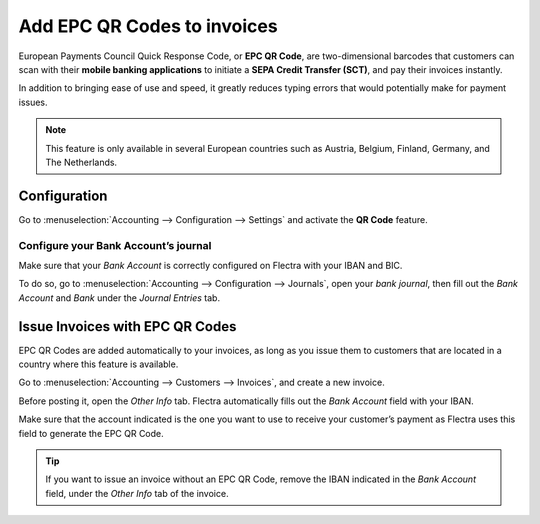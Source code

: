 ============================
Add EPC QR Codes to invoices
============================
European Payments Council Quick Response Code, 
or **EPC QR Code**, are two-dimensional barcodes 
that customers can scan with their **mobile banking 
applications** to initiate a **SEPA Credit Transfer
(SCT)**, and pay their invoices instantly.

In addition to bringing ease of use and speed, 
it greatly reduces typing errors that would potentially 
make for payment issues. 

.. note::
   This feature is only available in several European 
   countries such as Austria, Belgium, Finland, Germany, 
   and The Netherlands.
   
Configuration
=============
Go to :menuselection:`Accounting --> Configuration --> Settings` 
and activate the **QR Code** feature.

.. image:: media/epc_qr_code01.png
   :align: center
   
Configure your Bank Account’s journal
-------------------------------------
Make sure that your *Bank Account* is correctly configured 
on Flectra with your IBAN and BIC.

To do so, go to :menuselection:`Accounting --> Configuration 
--> Journals`, open your *bank journal*, then fill out the 
*Bank Account* and *Bank* under the *Journal Entries* tab.

.. image:: media/epc_qr_code02.png
   :align: center

Issue Invoices with EPC QR Codes
================================
EPC QR Codes are added automatically to your invoices, as 
long as you issue them to customers that are located in a 
country where this feature is available.

Go to :menuselection:`Accounting --> Customers --> Invoices`, 
and create a new invoice. 

Before posting it, open the *Other Info* tab. Flectra automatically 
fills out the *Bank Account* field with your IBAN.

Make sure that the account indicated is the one you want to use to 
receive your customer’s payment as Flectra uses this field to generate 
the EPC QR Code.

.. image:: media/epc_qr_code03.png
   :align: center
   
.. tip::
   If you want to issue an invoice without an EPC QR Code, 
   remove the IBAN indicated in the *Bank Account* field, 
   under the *Other Info* tab of the invoice.

.. seealso::
   * :doc:`../../bank/setup/bank_accounts`
   * `Flectra Academy: QR Code on Invoices for European Customers <https://www.flectra.com/r/VuU>`_